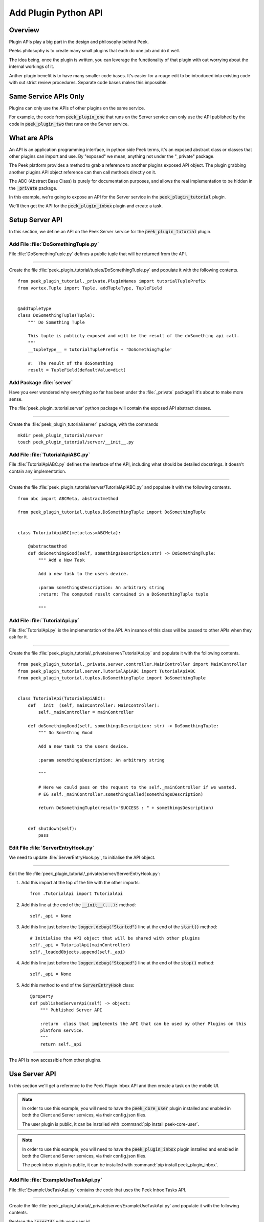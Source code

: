 .. _learn_plugin_development_add_plugin_python_apis:

=====================
Add Plugin Python API
=====================

Overview
--------

Plugin APIs play a big part in the design and philosophy behind Peek.

Peeks philosophy is to create many small plugins that each do one job and do it well.

The idea being, once the plugin is written, you can leverage the functionality of that
plugin with out worrying about the internal workings of it.

Anther plugin benefit is to have many smaller code bases. It's easier for a rouge edit to
be introduced into existing code with out strict review procedures. Separate code bases
makes this impossible.

Same Service APIs Only
----------------------

Plugins can only use the APIs of other plugins on the same service.

For example, the code from :code:`peek_plugin_one` that runs on the Server service
can only use the API published by the code in :code:`peek_plugin_two` that runs on the
Server service.

What are APIs
-------------

An API is an application programming interface, in python side Peek terms, it's an
exposed abstract class or classes that other plugins can import and use. By "exposed"
we mean, anything not under the "_private" package.

The Peek platform provides a method to grab a reference to another plugins exposed
API object. The plugin grabbing another plugins API object reference can then call methods
directly on it.

The ABC (Abstract Base Class) is purely for documentation purposes,
and allows the real implementation to be hidden in the :code:`_private` package.

In this example, we're going to expose an API for the Server service in
the :code:`peek_plugin_tutorial` plugin.

We'll then get the API for the :code:`peek_plugin_inbox` plugin and create
a task.

.. image:: LearnPythonPluginApi_InboxTaskExample.png

Setup Server API
----------------

In this section, we define an API on the Peek Server service for the
:code:`peek_plugin_tutorial` plugin.

Add File :file:`DoSomethingTuple.py`
````````````````````````````````````

File :file:`DoSomethingTuple.py` defines a public tuple that will be returned from the API.

----

Create the file
:file:`peek_plugin_tutorial/tuples/DoSomethingTuple.py`
and populate it with the following contents.

::

        from peek_plugin_tutorial._private.PluginNames import tutorialTuplePrefix
        from vortex.Tuple import Tuple, addTupleType, TupleField


        @addTupleType
        class DoSomethingTuple(Tuple):
            """ Do Something Tuple

            This tuple is publicly exposed and will be the result of the doSomething api call.
            """
            __tupleType__ = tutorialTuplePrefix + 'DoSomethingTuple'

            #:  The result of the doSomething
            result = TupleField(defaultValue=dict)



Add Package :file:`server`
``````````````````````````

Have you ever wondered why everything so far has been under the :file:`_private` package?
It's about to make more sense.

The :file:`peek_plugin_tutorial.server` python package will contain the
exposed API abstract classes.

----

Create the :file:`peek_plugin_tutorial/server` package, with
the commands ::

        mkdir peek_plugin_tutorial/server
        touch peek_plugin_tutorial/server/__init__.py


Add File :file:`TutorialApiABC.py`
``````````````````````````````````

File :file:`TutorialApiABC.py` defines the interface of the API, including what should
be detailed docstrings. It doesn't contain any implementation.

----

Create the file
:file:`peek_plugin_tutorial/server/TutorialApiABC.py`
and populate it with the following contents.

::

        from abc import ABCMeta, abstractmethod

        from peek_plugin_tutorial.tuples.DoSomethingTuple import DoSomethingTuple


        class TutorialApiABC(metaclass=ABCMeta):

            @abstractmethod
            def doSomethingGood(self, somethingsDescription:str) -> DoSomethingTuple:
                """ Add a New Task

                Add a new task to the users device.

                :param somethingsDescription: An arbitrary string
                :return: The computed result contained in a DoSomethingTuple tuple

                """


Add File :file:`TutorialApi.py`
```````````````````````````````

File :file:`TutorialApi.py` is the implementation of the API. An insance of this class
will be passed to other APIs when they ask for it.

----

Create the file
:file:`peek_plugin_tutorial/_private/server/TutorialApi.py`
and populate it with the following contents.

::

        from peek_plugin_tutorial._private.server.controller.MainController import MainController
        from peek_plugin_tutorial.server.TutorialApiABC import TutorialApiABC
        from peek_plugin_tutorial.tuples.DoSomethingTuple import DoSomethingTuple


        class TutorialApi(TutorialApiABC):
            def __init__(self, mainController: MainController):
                self._mainController = mainController

            def doSomethingGood(self, somethingsDescription: str) -> DoSomethingTuple:
                """ Do Something Good

                Add a new task to the users device.

                :param somethingsDescription: An arbitrary string

                """

                # Here we could pass on the request to the self._mainController if we wanted.
                # EG self._mainController.somethingCalled(somethingsDescription)

                return DoSomethingTuple(result="SUCCESS : " + somethingsDescription)


            def shutdown(self):
                pass


Edit File :file:`ServerEntryHook.py`
````````````````````````````````````

We need to update :file:`ServerEntryHook.py`, to initialise the API object.

----

Edit the file :file:`peek_plugin_tutorial/_private/server/ServerEntryHook.py`:

#.  Add this import at the top of the file with the other imports: ::

        from .TutorialApi import TutorialApi


#.  Add this line at the end of the :code:`__init__(...):` method: ::

        self._api = None


#.  Add this line just before the :code:`logger.debug("Started")` line at the end
    of the :code:`start()` method: ::

        # Initialise the API object that will be shared with other plugins
        self._api = TutorialApi(mainController)
        self._loadedObjects.append(self._api)


#.  Add this line just before the :code:`logger.debug("Stopped")` line at the end
    of the :code:`stop()` method: ::

        self._api = None


#.  Add this method to end of the :code:`ServerEntryHook` class: ::


        @property
        def publishedServerApi(self) -> object:
            """ Published Server API

            :return  class that implements the API that can be used by other Plugins on this
            platform service.
            """
            return self._api


----

The API is now accessible from other plugins.

Use Server API
--------------

In this section we'll get a reference to the Peek Plugin Inbox API and then create a task on
the mobile UI.

.. note:: In order to use this example, you will need to have the
    :code:`peek_core_user` plugin installed and enabled in
    both the Client and Server services, via their config.json files.

    The user plugin is public, it can be installed with
    :command:`pip install peek-core-user`.

.. note:: In order to use this example, you will need to have the
    :code:`peek_plugin_inbox` plugin installed and enabled in
    both the Client and Server services, via their config.json files.

    The peek inbox plugin is public, it can be installed with
    :command:`pip install peek_plugin_inbox`.

Add File :file:`ExampleUseTaskApi.py`
`````````````````````````````````````

File :file:`ExampleUseTaskApi.py` contains the code that uses the Peek Inbox Tasks API.

----

Create the file
:file:`peek_plugin_tutorial/_private/server/ExampleUseTaskApi.py`
and populate it with the following contents.

Replace the :code:`"userId"` with your user id.

::

        import logging
        import pytz
        from datetime import datetime

        from twisted.internet import reactor
        from twisted.internet.defer import inlineCallbacks

        from peek_plugin_inbox.server.InboxApiABC import InboxApiABC, NewTask
        from peek_plugin_tutorial._private.server.controller.MainController import MainController
        from peek_plugin_tutorial._private.PluginNames import tutorialPluginName

        logger = logging.getLogger(__name__)


        class ExampleUseTaskApi:
            def __init__(self, mainController: MainController, inboxApi: InboxApiABC):
                self._mainController = mainController
                self._inboxApi = inboxApi

            def start(self):
                reactor.callLater(1, self.sendTask)
                return self

            @inlineCallbacks
            def sendTask(self):
                # First, create the task
                newTask = NewTask(
                    pluginName=tutorialPluginName,
                    uniqueId=str(datetime.now(pytz.utc)),
                    userId="userId",  # <----- Set to your user id
                    title="A task from tutorial plugin",
                    description="Tutorials task description",
                    routePath="/peek_plugin_tutorial",
                    autoDelete=NewTask.AUTO_DELETE_ON_SELECT,
                    overwriteExisting=True,
                    notificationRequiredFlags=NewTask.NOTIFY_BY_DEVICE_SOUND
                                              | NewTask.NOTIFY_BY_EMAIL
                )

                # Now send the task via the inbox tasks API
                yield self._inboxApi.addTask(newTask)

                logger.debug("Task Sent")

            def shutdown(self):
                pass


Edit File :file:`ServerEntryHook.py`
````````````````````````````````````

We need to update :file:`ServerEntryHook.py`, to initialise the example code

----

Edit the file :file:`peek_plugin_tutorial/_private/server/ServerEntryHook.py`:

#.  Add this import at the top of the file with the other imports: ::

        from peek_plugin_inbox.server.InboxApiABC import InboxApiABC
        from .ExampleUseTaskApi import ExampleUseTaskApi


#.  Add this line just before the :code:`logger.debug("Started")` line at the end
    of the :code:`start()` method: ::

        # Get a reference for the Inbox Task
        inboxApi = self.platform.getOtherPluginApi("peek_plugin_inbox")
        assert isinstance(inboxApi, InboxApiABC), "Wrong inboxApi"
        # Initialise the example code that will send the test task
        self._loadedObjects.append(
                ExampleUseTaskApi(mainController, inboxApi).start()
        )


Testing
-------

#.  Open mobile Peek web app

#.  Tap Task icon located in the top right corner

#.  You will see the task in the list
